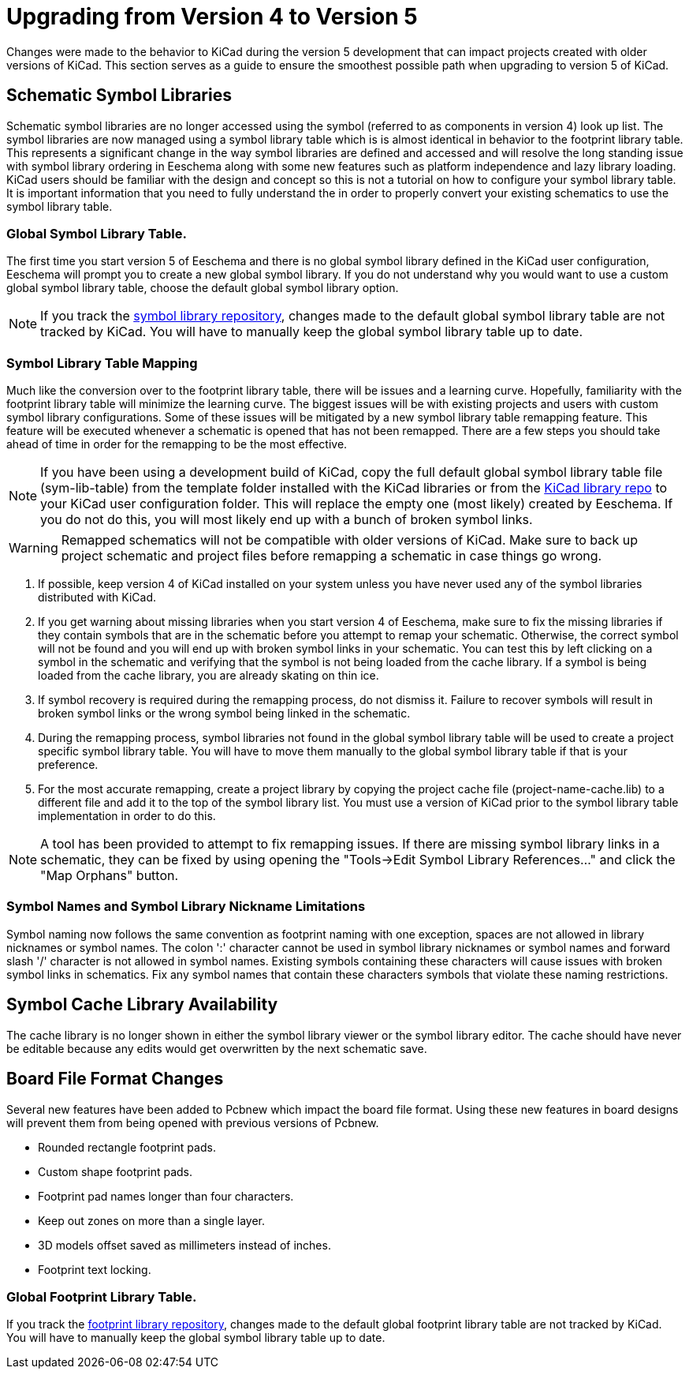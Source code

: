 :icons: fonts
:iconsdir: /img/icons/

= Upgrading from Version 4 to Version 5

Changes were made to the behavior to KiCad during the version 5
development that can impact projects created with older versions
of KiCad.  This section serves as a guide to ensure the smoothest
possible path when upgrading to version 5 of KiCad.

== Schematic Symbol Libraries

Schematic symbol libraries are no longer accessed using the symbol
(referred to as components in version 4) look up list.  The symbol
libraries are now managed using a symbol library table which is
is almost identical in behavior to the footprint library table.
This represents a significant change in the way symbol libraries
are defined and accessed and will resolve the long standing issue
with symbol library ordering in Eeschema along with some new
features such as platform independence and lazy library loading.
KiCad users should be familiar with the design and concept so this
is not a tutorial on how to configure your symbol library table.
It is important information that you need to fully understand the
in order to properly convert your existing schematics to use the
symbol library table.

=== Global Symbol Library Table.
The first time you start version 5 of Eeschema and there is no
global symbol library defined in the KiCad user configuration,
Eeschema will prompt you to create a new global symbol library.
If you do not understand why you would want to use a custom global
symbol library table, choose the default global symbol library
option.

[NOTE]
If you track the
https://github.com/KiCad/kicad-symbols[symbol library repository],
changes made to the default global symbol library table are not
tracked by KiCad.  You will have to manually keep the global symbol
library table up to date.

=== Symbol Library Table Mapping

Much like the conversion over to the footprint library table, there
will be issues and a learning curve.  Hopefully, familiarity with
the footprint library table will minimize the learning curve.  The
biggest issues will be with existing projects and users with custom
symbol library configurations.  Some of these issues will be mitigated
by a new symbol library table remapping feature.  This feature will
be executed whenever a schematic is opened that has not been remapped.
There are a few steps you should take ahead of time in order for the
remapping to be the most effective.

[NOTE]
If you have been using a development build of KiCad, copy the full
default global symbol library table file (sym-lib-table) from the
template folder installed with the KiCad libraries or from the
https://github.com/KiCad/kicad-library/blob/master/template/sym-lib-table[KiCad library repo]
to your KiCad user configuration folder.  This will replace the
empty one (most likely) created by Eeschema.  If you do not do
this, you will most likely end up with a bunch of broken symbol
links.

[WARNING]
Remapped schematics will not be compatible with older versions of
KiCad.  Make sure to back up project schematic and project files
before remapping a schematic in case things go wrong. +

1. If possible, keep version 4 of KiCad installed on your system unless
   you have never used any of the symbol libraries distributed with KiCad.

2. If you get warning about missing libraries when you start version 4
   of Eeschema, make sure to fix the missing libraries if they contain
   symbols that are in the schematic before you attempt to remap your
   schematic.  Otherwise, the correct symbol will not be found and you
   will end up with broken symbol links in your schematic.  You can test
   this by left clicking on a symbol in the schematic and verifying
   that the symbol is not being loaded from the cache library.  If a
   symbol is being loaded from the cache library, you are already skating
   on thin ice.

3. If symbol recovery is required during the remapping process, do not
   dismiss it.  Failure to recover symbols will result in broken symbol
   links or the wrong symbol being linked in the schematic.

4. During the remapping process, symbol libraries not found in the global
   symbol library table will be used to create a project specific symbol
   library table.  You will have to move them manually to the global symbol
   library table if that is your preference.

5. For the most accurate remapping, create a project library by copying
   the project cache file (project-name-cache.lib) to a different file
   and add it to the top of the symbol library list.  You must use a
   version of KiCad prior to the symbol library table implementation in
   order to do this.

[NOTE]
A tool has been provided to attempt to fix remapping issues.  If there
are missing symbol library links in a schematic, they can be fixed by
using opening the "Tools->Edit Symbol Library References..." and click
the "Map Orphans" button.

=== Symbol Names and Symbol Library Nickname Limitations

Symbol naming now follows the same convention as footprint naming with
one exception, spaces are not allowed in library nicknames or symbol
names.  The colon ':' character cannot be used in symbol library nicknames
or symbol names and forward slash '/' character is not allowed in symbol
names.  Existing symbols containing these characters will cause issues
with broken symbol links in schematics.  Fix any symbol names that contain
these characters symbols that violate these naming restrictions.

== Symbol Cache Library Availability

The cache library is no longer shown in either the symbol library viewer or
the symbol library editor.  The cache should have never be editable because
any edits would get overwritten by the next schematic save.

== Board File Format Changes

Several new features have been added to Pcbnew which impact the board file
format.  Using these new features in board designs will prevent them from
being opened with previous versions of Pcbnew.

- Rounded rectangle footprint pads.
- Custom shape footprint pads.
- Footprint pad names longer than four characters.
- Keep out zones on more than a single layer.
- 3D models offset saved as millimeters instead of inches.
- Footprint text locking.

=== Global Footprint Library Table.

If you track the
https://github.com/KiCad/kicad-footprints[footprint library repository],
changes made to the default global footprint library table are not tracked
by KiCad.  You will have to manually keep the global symbol library table
up to date.

